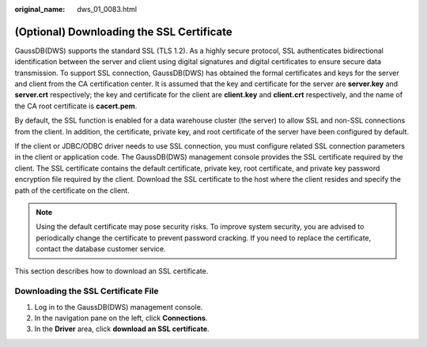:original_name: dws_01_0083.html

.. _dws_01_0083:

(Optional) Downloading the SSL Certificate
==========================================

GaussDB(DWS) supports the standard SSL (TLS 1.2). As a highly secure protocol, SSL authenticates bidirectional identification between the server and client using digital signatures and digital certificates to ensure secure data transmission. To support SSL connection, GaussDB(DWS) has obtained the formal certificates and keys for the server and client from the CA certification center. It is assumed that the key and certificate for the server are **server.key** and **server.crt** respectively; the key and certificate for the client are **client.key** and **client.crt** respectively, and the name of the CA root certificate is **cacert.pem**.

By default, the SSL function is enabled for a data warehouse cluster (the server) to allow SSL and non-SSL connections from the client. In addition, the certificate, private key, and root certificate of the server have been configured by default.

If the client or JDBC/ODBC driver needs to use SSL connection, you must configure related SSL connection parameters in the client or application code. The GaussDB(DWS) management console provides the SSL certificate required by the client. The SSL certificate contains the default certificate, private key, root certificate, and private key password encryption file required by the client. Download the SSL certificate to the host where the client resides and specify the path of the certificate on the client.

.. note::

   Using the default certificate may pose security risks. To improve system security, you are advised to periodically change the certificate to prevent password cracking. If you need to replace the certificate, contact the database customer service.

This section describes how to download an SSL certificate.

Downloading the SSL Certificate File
------------------------------------

#. Log in to the GaussDB(DWS) management console.
#. In the navigation pane on the left, click **Connections**.
#. In the **Driver** area, click **download an SSL certificate**.
